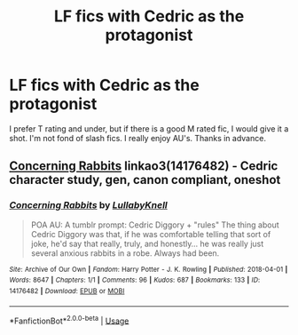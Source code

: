 #+TITLE: LF fics with Cedric as the protagonist

* LF fics with Cedric as the protagonist
:PROPERTIES:
:Author: ObservantEeyore
:Score: 7
:DateUnix: 1552430977.0
:DateShort: 2019-Mar-13
:FlairText: Request
:END:
I prefer T rating and under, but if there is a good M rated fic, I would give it a shot. I'm not fond of slash fics. I really enjoy AU's. Thanks in advance.


** [[https://archiveofourown.org/works/14176482][Concerning Rabbits]] linkao3(14176482) - Cedric character study, gen, canon compliant, oneshot
:PROPERTIES:
:Author: siderumincaelo
:Score: 2
:DateUnix: 1552443229.0
:DateShort: 2019-Mar-13
:END:

*** [[https://archiveofourown.org/works/14176482][*/Concerning Rabbits/*]] by [[https://www.archiveofourown.org/users/LullabyKnell/pseuds/LullabyKnell][/LullabyKnell/]]

#+begin_quote
  POA AU: A tumblr prompt: Cedric Diggory + "rules" The thing about Cedric Diggory was that, if he was comfortable telling that sort of joke, he'd say that really, truly, and honestly... he was really just several anxious rabbits in a robe. Always had been.
#+end_quote

^{/Site/:} ^{Archive} ^{of} ^{Our} ^{Own} ^{*|*} ^{/Fandom/:} ^{Harry} ^{Potter} ^{-} ^{J.} ^{K.} ^{Rowling} ^{*|*} ^{/Published/:} ^{2018-04-01} ^{*|*} ^{/Words/:} ^{8647} ^{*|*} ^{/Chapters/:} ^{1/1} ^{*|*} ^{/Comments/:} ^{96} ^{*|*} ^{/Kudos/:} ^{687} ^{*|*} ^{/Bookmarks/:} ^{133} ^{*|*} ^{/ID/:} ^{14176482} ^{*|*} ^{/Download/:} ^{[[https://archiveofourown.org/downloads/14176482/Concerning%20Rabbits.epub?updated_at=1547759771][EPUB]]} ^{or} ^{[[https://archiveofourown.org/downloads/14176482/Concerning%20Rabbits.mobi?updated_at=1547759771][MOBI]]}

--------------

*FanfictionBot*^{2.0.0-beta} | [[https://github.com/tusing/reddit-ffn-bot/wiki/Usage][Usage]]
:PROPERTIES:
:Author: FanfictionBot
:Score: 1
:DateUnix: 1552443238.0
:DateShort: 2019-Mar-13
:END:
